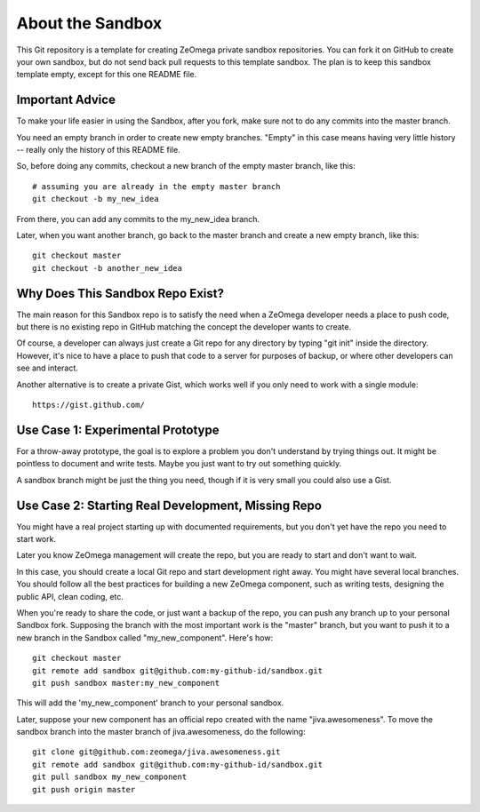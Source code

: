 About the Sandbox
==================

This Git repository is a template for creating ZeOmega private sandbox
repositories.  You can fork it on GitHub to create your own sandbox,
but do not send back pull requests to this template sandbox.  The plan
is to keep this sandbox template empty, except for this one README file.


Important Advice
----------------

To make your life easier in using the Sandbox, after you fork,
make sure not to do any commits into the master branch.

You need an empty branch in order to create new empty branches.
"Empty" in this case means having very little history -- 
really only the history of this README file.

So, before doing any commits, checkout a new branch of the empty
master branch, like this::

    # assuming you are already in the empty master branch
    git checkout -b my_new_idea
    
From there, you can add any commits to the my_new_idea branch.

Later, when you want another branch, go back to the master
branch and create a new empty branch, like this::

    git checkout master
    git checkout -b another_new_idea


Why Does This Sandbox Repo Exist?
---------------------------------

The main reason for this Sandbox repo is to satisfy the need
when a ZeOmega developer needs a place to push code, but there
is no existing repo in GitHub matching the concept the developer
wants to create.

Of course, a developer can always just create a  Git repo
for any directory by typing "git init" inside the directory.
However, it's nice to have a place to push that code to a
server for purposes of backup, or where other developers can
see and interact.

Another alternative is to create a private Gist, which works
well if you only need to work with a single module::

    https://gist.github.com/
    
    
Use Case 1: Experimental Prototype
----------------------------------

For a throw-away prototype, the goal is to explore a problem you don't
understand by trying things out.  It might be pointless to 
document and write tests. Maybe you just want to try out something
quickly. 

A sandbox branch might be just the thing you need, though if
it is very small you could also use a Gist.


Use Case 2: Starting Real Development, Missing Repo
----------------------------------------------------

You might have a real project starting up with documented requirements,
but you don't yet have the repo you need to start work.

Later you know ZeOmega management will create the repo, but you
are ready to start and don't want to wait.

In this case, you should create a local Git repo and start development
right away. You might have several local branches. You should follow
all the best practices for building a new ZeOmega component, such
as writing tests, designing the public API, clean coding, etc.

When you're ready to share the code, or just want a backup of the
repo, you can push any branch up to your personal Sandbox fork.
Supposing the branch with the most important work is the "master"
branch, but you want to push it to a new branch in the Sandbox
called "my_new_component". Here's how::

    git checkout master
    git remote add sandbox git@github.com:my-github-id/sandbox.git
    git push sandbox master:my_new_component
    
This will add the 'my_new_component' branch to your personal
sandbox.

Later, suppose your new component has an official repo created
with the name "jiva.awesomeness". To move the sandbox branch
into the master branch of jiva.awesomeness, do the following::

    git clone git@github.com:zeomega/jiva.awesomeness.git
    git remote add sandbox git@github.com:my-github-id/sandbox.git
    git pull sandbox my_new_component
    git push origin master

